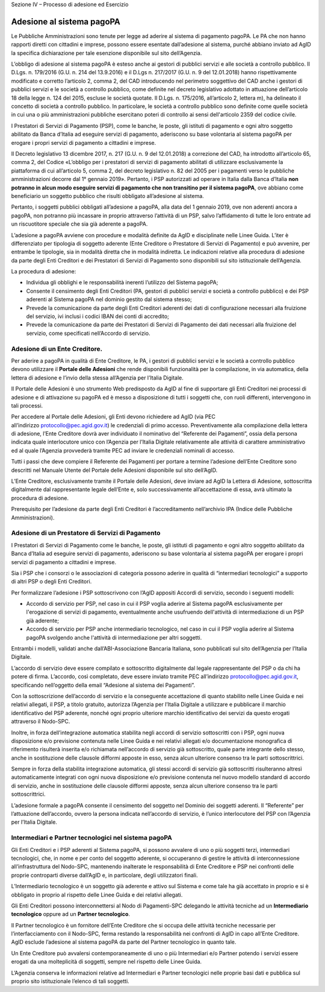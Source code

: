 
Sezione IV – Processo di adesione ed Esercizio

Adesione al sistema pagoPA
==========================

Le Pubbliche Amministrazioni sono tenute per legge ad aderire al sistema di pagamento pagoPA. Le PA che non hanno rapporti diretti con cittadini e
imprese, possono essere esentate dall’adesione al sistema, purché abbiano inviato ad AgID la specifica dichiarazione per tale esenzione disponibile
sul sito dell’Agenzia.

L’obbligo di adesione al sistema pagoPA è esteso anche ai gestori di pubblici servizi e alle società a controllo pubblico. Il D.Lgs. n. 179/2016 (G.U.
n. 214 del 13.9.2016) e il D.Lgs n. 217/2017 (G.U. n. 9 del 12.01.2018) hanno rispettivamente modificato e corretto l’articolo 2, comma 2, del CAD
introducendo nel perimetro soggettivo del CAD anche i gestori di pubblici servizi e le società a controllo pubblico, come definite nel decreto
legislativo adottato in attuazione dell’articolo 18 della legge n. 124 del 2015, escluse le società quotate. Il D.Lgs. n. 175/2016, all’articolo 2,
lettera m), ha delineato il concetto di società a controllo pubblico. In particolare, le società a controllo pubblico sono definite come quelle
società in cui una o più amministrazioni pubbliche esercitano poteri di controllo ai sensi dell'articolo 2359 del codice civile.

I Prestatori di Servizi di Pagamento (PSP), come le banche, le poste, gli istituti di pagamento e ogni altro soggetto abilitato da Banca d’Italia ad
eseguire servizi di pagamento, aderiscono su base volontaria al sistema pagoPA per erogare i propri servizi di pagamento a cittadini e imprese.

Il Decreto legislativo 13 dicembre 2017, n. 217 (G.U. n. 9 del 12.01.2018) a correzione del CAD, ha introdotto all’articolo 65, comma 2, del Codice
«L’obbligo per i prestatori di servizi di pagamento abilitati di utilizzare esclusivamente la piattaforma di cui all’articolo 5, comma 2, del decreto
legislativo n. 82 del 2005 per i pagamenti verso le pubbliche amministrazioni decorre dal 1° gennaio 2019». Pertanto, i PSP autorizzati ad operare in
Italia dalla Banca d’Italia **non potranno in alcun modo eseguire servizi di pagamento che non transitino per il sistema pagoPA**, ove abbiano come
beneficiario un soggetto pubblico che risulti obbligato all’adesione al sistema.

Pertanto, i soggetti pubblici obbligati all’adesione a pagoPA, alla data del 1 gennaio 2019, ove non aderenti ancora a pagoPA, non potranno più
incassare in proprio attraverso l’attività di un PSP, salvo l’affidamento di tutte le loro entrate ad un riscuotitore speciale che sia già aderente a
pagoPA.

L’adesione a pagoPA avviene con procedure e modalità definite da AgID e disciplinate nelle Linee Guida. L’iter è differenziato per tipologia di
soggetto aderente (Ente Creditore o Prestatore di Servizi di Pagamento) e può avvenire, per entrambe le tipologie, sia in modalità diretta che in
modalità indiretta. Le indicazioni relative alla procedura di adesione da parte degli Enti Creditori e dei Prestatori di Servizi di Pagamento sono
disponibili sul sito istituzionale dell’Agenzia.

La procedura di adesione:

-  Individua gli obblighi e le responsabilità inerenti l’utilizzo del Sistema pagoPA;

-  Consente il censimento degli Enti Creditori (PA, gestori di pubblici servizi e società a controllo pubblico) e dei PSP aderenti al Sistema pagoPA
   nel dominio gestito dal sistema stesso;

-  Prevede la comunicazione da parte degli Enti Creditori aderenti dei dati di configurazione necessari alla fruizione del servizio, ivi inclusi i
   codici IBAN dei conti di accredito;

-  Prevede la comunicazione da parte dei Prestatori di Servizi di Pagamento dei dati necessari alla fruizione del servizio, come specificati
   nell’Accordo di servizio.

Adesione di un Ente Creditore.
------------------------------

Per aderire a pagoPA in qualità di Ente Creditore, le PA, i gestori di pubblici servizi e le società a controllo pubblico devono utilizzare
il \ **Portale delle Adesioni** che rende disponibili funzionalità per la compilazione, in via automatica, della lettera di adesione e l’invio della
stessa all’Agenzia per l’Italia Digitale.

Il Portale delle Adesioni è uno strumento Web predisposto da AgID al fine di supportare gli Enti Creditori nei processi di adesione e di attivazione
su pagoPA ed è messo a disposizione di tutti i soggetti che, con ruoli differenti, intervengono in tali processi.

Per accedere al Portale delle Adesioni, gli Enti devono richiedere ad AgID (via PEC all’indirizzo \ protocollo@pec.agid.gov.it) le credenziali di
primo accesso. Preventivamente alla compilazione della lettera di adesione, l’Ente Creditore dovrà aver individuato il nominativo del “Referente dei
Pagamenti”, ossia della persona indicata quale interlocutore unico con l’Agenzia per l’Italia Digitale relativamente alle attività di carattere
amministrativo ed al quale l’Agenzia provvederà tramite PEC ad inviare le credenziali nominali di accesso.

Tutti i passi che deve compiere il Referente dei Pagamenti per portare a termine l’adesione dell’Ente Creditore sono descritti nel Manuale Utente del
Portale delle Adesioni disponibile sul sito dell’AgID.

L’Ente Creditore, esclusivamente tramite il Portale delle Adesioni, deve inviare ad AgID la Lettera di Adesione, sottoscritta digitalmente dal
rappresentante legale dell’Ente e, solo successivamente all’accettazione di essa, avrà ultimato la procedura di adesione.

Prerequisito per l’adesione da parte degli Enti Creditori è l’accreditamento nell’archivio IPA (Indice delle Pubbliche Amministrazioni).

Adesione di un Prestatore di Servizi di Pagamento
-------------------------------------------------

I Prestatori di Servizi di Pagamento come le banche, le poste, gli istituti di pagamento e ogni altro soggetto abilitato da Banca d’Italia ad eseguire
servizi di pagamento, aderiscono su base volontaria al sistema pagoPA per erogare i propri servizi di pagamento a cittadini e imprese.

Sia i PSP che i consorzi o le associazioni di categoria possono aderire in qualità di “intermediari tecnologici” a supporto di altri PSP o degli Enti
Creditori.

Per formalizzare l’adesione i PSP sottoscrivono con l’AgID appositi Accordi di servizio, secondo i seguenti modelli:

-  Accordo di servizio per PSP, nel caso in cui il PSP voglia aderire al Sistema pagoPA esclusivamente per l'erogazione di servizi di pagamento,
   eventualmente anche usufruendo dell'attività di intermediazione di un PSP già aderente;

-  Accordo di servizio per PSP anche intermediario tecnologico, nel caso in cui il PSP voglia aderire al Sistema pagoPA svolgendo anche l'attività di
   intermediazione per altri soggetti.

Entrambi i modelli, validati anche dall’ABI-Associazione Bancaria Italiana, sono pubblicati sul sito dell’Agenzia per l’Italia Digitale.

L’accordo di servizio deve essere compilato e sottoscritto digitalmente dal legale rappresentante del PSP o da chi ha potere di firma. L’accordo, così
completato, deve essere inviato tramite PEC all’indirizzo \ protocollo@pec.agid.gov.it, specificando nell’oggetto della email “Adesione al sistema dei
Pagamenti”.

Con la sottoscrizione dell’accordo di servizio e la conseguente accettazione di quanto stabilito nelle Linee Guida e nei relativi allegati, il PSP, a
titolo gratuito, autorizza l’Agenzia per l’Italia Digitale a utilizzare e pubblicare il marchio identificativo del PSP aderente, nonché ogni proprio
ulteriore marchio identificativo dei servizi da questo erogati attraverso il Nodo-SPC.

Inoltre, in forza dell’integrazione automatica stabilita negli accordi di servizio sottoscritti con i PSP, ogni nuova disposizione e/o previsione
contenuta nelle Linee Guida e nei relativi allegati e/o documentazione monografica di riferimento risulterà inserita e/o richiamata nell’accordo di
servizio già sottoscritto, quale parte integrante dello stesso, anche in sostituzione delle clausole difformi apposte in esso, senza alcun ulteriore
consenso tra le parti sottoscrittrici.

Sempre in forza della stabilita integrazione automatica, gli stessi accordi di servizio già sottoscritti risulteranno altresì automaticamente
integrati con ogni nuova disposizione e/o previsione contenuta nel nuovo modello standard di accordo di servizio, anche in sostituzione delle clausole
difformi apposte, senza alcun ulteriore consenso tra le parti sottoscrittrici.

L’adesione formale a pagoPA consente il censimento del soggetto nel Dominio dei soggetti aderenti. Il “Referente” per l’attuazione dell’accordo,
ovvero la persona indicata nell’accordo di servizio, è l’unico interlocutore del PSP con l’Agenzia per l’Italia Digitale.

Intermediari e Partner tecnologici nel sistema pagoPA
-----------------------------------------------------

Gli Enti Creditori e i PSP aderenti al Sistema pagoPA, si possono avvalere di uno o più soggetti terzi, intermediari tecnologici, che, in nome e per
conto del soggetto aderente, si occuperanno di gestire le attività di interconnessione all’infrastruttura del Nodo-SPC, mantenendo inalterate le
responsabilità di Ente Creditore e PSP nei confronti delle proprie controparti diverse dall’AgID e, in particolare, degli utilizzatori finali.

L’Intermediario tecnologico è un soggetto già aderente e attivo sul Sistema e come tale ha già accettato in proprio e si è obbligato in proprio al
rispetto delle Linee Guida e dei relativi allegati.

Gli Enti Creditori possono interconnettersi al Nodo di Pagamenti-SPC delegando le attività tecniche ad un **Intermediario tecnologico** oppure ad un
**Partner tecnologico**.

Il Partner tecnologico è un fornitore dell’Ente Creditore che si occupa delle attività tecniche necessarie per l’interfacciamento con il Nodo-SPC,
ferma restando la responsabilità nei confronti di AgID in capo all’Ente Creditore. AgID esclude l’adesione al sistema pagoPA da parte del Partner
tecnologico in quanto tale.

Un Ente Creditore può avvalersi contemporaneamente di uno o più Intermediari e/o Partner potendo i servizi essere erogati da una molteplicità di
soggetti, sempre nel rispetto delle Linee Guida.

L’Agenzia conserva le informazioni relative ad Intermediari e Partner tecnologici nelle proprie basi dati e pubblica sul proprio sito istituzionale
l’elenco di tali soggetti.
